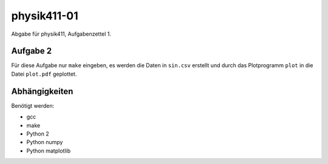 .. Copyright © 2013 Martin Ueding <dev@martin-ueding.de>

############
physik411-01
############

Abgabe für physik411, Aufgabenzettel 1.

Aufgabe 2
=========

Für diese Aufgabe nur ``make`` eingeben, es werden die Daten in ``sin.csv``
erstellt und durch das Plotprogramm ``plot`` in die Datei ``plot.pdf``
geplottet.

Abhängigkeiten
==============

Benötigt werden:

- gcc
- make
- Python 2
- Python numpy
- Python matplotlib
